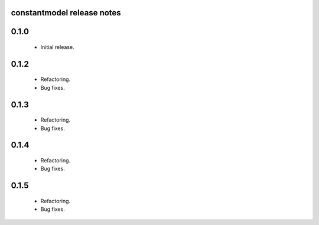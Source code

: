 constantmodel release notes
===========================

0.1.0
=====
 * Initial release.

0.1.2
=====
 * Refactoring.
 * Bug fixes.

0.1.3
=====
 * Refactoring.
 * Bug fixes.

0.1.4
=====
 * Refactoring.
 * Bug fixes.

0.1.5
=====
 * Refactoring.
 * Bug fixes.
